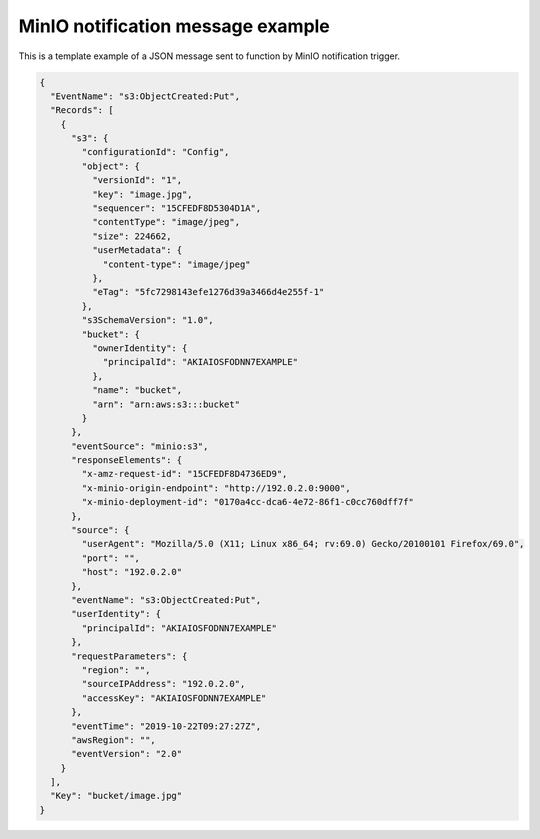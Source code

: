 MinIO notification message example
===================================

This is a template example of a JSON message sent to function by MinIO notification trigger.

.. code-block:: json

    {
      "EventName": "s3:ObjectCreated:Put",
      "Records": [
        {
          "s3": {
            "configurationId": "Config",
            "object": {
              "versionId": "1",
              "key": "image.jpg",
              "sequencer": "15CFEDF8D5304D1A",
              "contentType": "image/jpeg",
              "size": 224662,
              "userMetadata": {
                "content-type": "image/jpeg"
              },
              "eTag": "5fc7298143efe1276d39a3466d4e255f-1"
            },
            "s3SchemaVersion": "1.0",
            "bucket": {
              "ownerIdentity": {
                "principalId": "AKIAIOSFODNN7EXAMPLE"
              },
              "name": "bucket",
              "arn": "arn:aws:s3:::bucket"
            }
          },
          "eventSource": "minio:s3",
          "responseElements": {
            "x-amz-request-id": "15CFEDF8D4736ED9",
            "x-minio-origin-endpoint": "http://192.0.2.0:9000",
            "x-minio-deployment-id": "0170a4cc-dca6-4e72-86f1-c0cc760dff7f"
          },
          "source": {
            "userAgent": "Mozilla/5.0 (X11; Linux x86_64; rv:69.0) Gecko/20100101 Firefox/69.0",
            "port": "",
            "host": "192.0.2.0"
          },
          "eventName": "s3:ObjectCreated:Put",
          "userIdentity": {
            "principalId": "AKIAIOSFODNN7EXAMPLE"
          },
          "requestParameters": {
            "region": "",
            "sourceIPAddress": "192.0.2.0",
            "accessKey": "AKIAIOSFODNN7EXAMPLE"
          },
          "eventTime": "2019-10-22T09:27:27Z",
          "awsRegion": "",
          "eventVersion": "2.0"
        }
      ],
      "Key": "bucket/image.jpg"
    }
